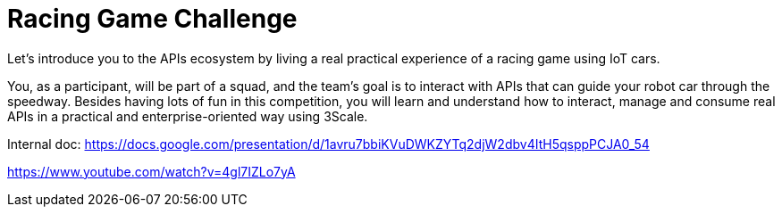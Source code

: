 = Racing Game Challenge 

Let's introduce you to the APIs ecosystem by living a real practical experience of a racing game using IoT cars. 

You, as a participant, will be part of a squad, and the team's goal is to interact with APIs that can guide your robot car 
through the speedway. 
Besides having lots of fun in this competition, you will learn and understand how to interact, 
manage and consume real APIs in a practical and enterprise-oriented way using 3Scale. 

Internal doc: https://docs.google.com/presentation/d/1avru7bbiKVuDWKZYTq2djW2dbv4ItH5qsppPCJA0_54


https://www.youtube.com/watch?v=4gl7IZLo7yA